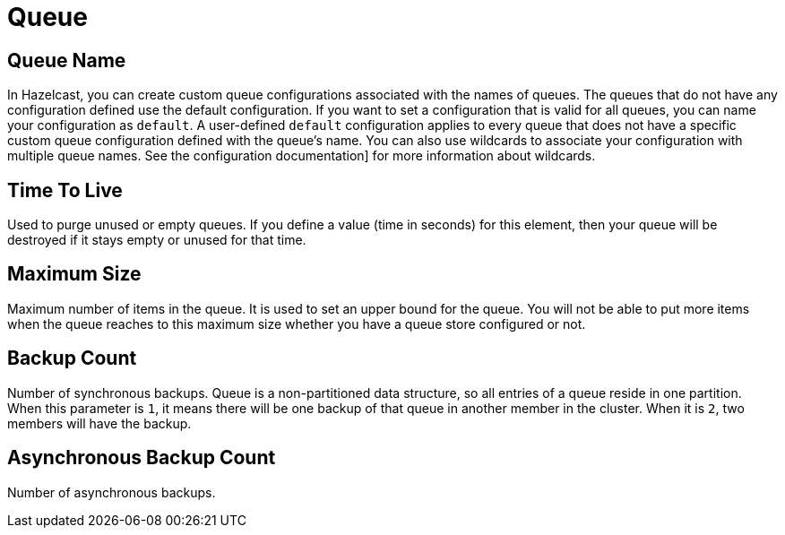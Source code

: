 = Queue

== Queue Name

In Hazelcast, you can create custom queue configurations associated with the names of queues. The queues that do not have any configuration defined use the default configuration. If you want to set a configuration that is valid for all queues, you can name your configuration as `default`. A user-defined `default` configuration applies to every queue that does not have a specific custom queue configuration defined with the queue's name. 
You can also use wildcards to associate your configuration with multiple queue names. See the configuration documentation] for more information about wildcards.

== Time To Live

Used to purge unused or empty queues. If you define a value (time in seconds) for this element, then your queue will be destroyed if it stays empty or unused for that time.

== Maximum Size

Maximum number of items in the queue. It is used to set an upper bound for the queue. You will not be able to put more items when the queue reaches to this maximum size whether you have a queue store configured or not.

== Backup Count

Number of synchronous backups. Queue is a non-partitioned data structure, so all entries of a queue reside in one partition. When this parameter is `1`, it means there will be one backup of that queue in another member in the cluster. When it is `2`, two members will have the backup.

== Asynchronous Backup Count

Number of asynchronous backups.